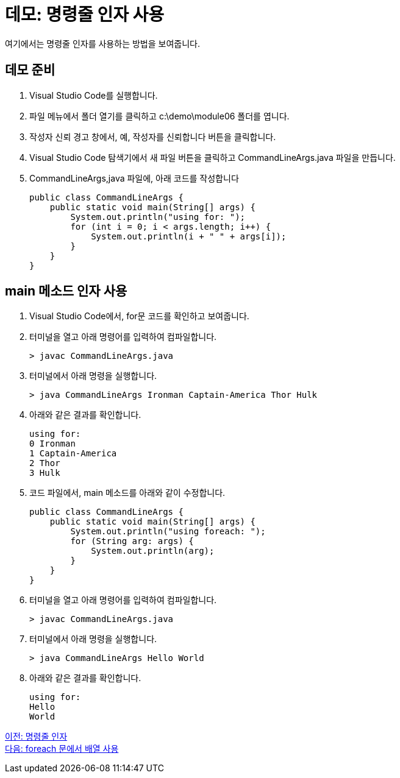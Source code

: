 = 데모: 명령줄 인자 사용

여기에서는 명령줄 인자를 사용하는 방법을 보여줍니다.

== 데모 준비

1.	Visual Studio Code를 실행합니다.
2.	파일 메뉴에서 폴더 열기를 클릭하고 c:\demo\module06 폴더를 엽니다.
3.	작성자 신뢰 경고 창에서, 예, 작성자를 신뢰합니다 버튼을 클릭합니다.
4.	Visual Studio Code 탐색기에서 새 파일 버튼을 클릭하고 CommandLineArgs.java 파일을 만듭니다.
5.	CommandLineArgs,java 파일에, 아래 코드를 작성합니다
+
[source, java]
----
public class CommandLineArgs {
    public static void main(String[] args) {
        System.out.println("using for: ");
        for (int i = 0; i < args.length; i++) {
            System.out.println(i + " " + args[i]);
        }
    }
}
----

== main 메소드 인자 사용
1.	Visual Studio Code에서, for문 코드를 확인하고 보여줍니다.
2.	터미널을 열고 아래 명령어를 입력하여 컴파일합니다.
+
----
> javac CommandLineArgs.java
----
+
3.	터미널에서 아래 명령을 실행합니다.
+
----
> java CommandLineArgs Ironman Captain-America Thor Hulk
----
+
4.	아래와 같은 결과를 확인합니다.
+
----
using for: 
0 Ironman
1 Captain-America
2 Thor
3 Hulk
----
+
5.	코드 파일에서, main 메소드를 아래와 같이 수정합니다.
+
[source, java]
----
public class CommandLineArgs {
    public static void main(String[] args) {
        System.out.println("using foreach: ");
        for (String arg: args) {
            System.out.println(arg);
        }
    }
}
----
+
6.	터미널을 열고 아래 명령어를 입력하여 컴파일합니다.
+
----
> javac CommandLineArgs.java
----
+
7.	터미널에서 아래 명령을 실행합니다.
+
----
> java CommandLineArgs Hello World
----
+
8.	아래와 같은 결과를 확인합니다.
+
----
using for: 
Hello
World
----

link:./21_command_argument.adoc[이전: 명령줄 인자] +
link:./23_using_array_in_foreach.adoc[다음: foreach 문에서 배열 사용]
